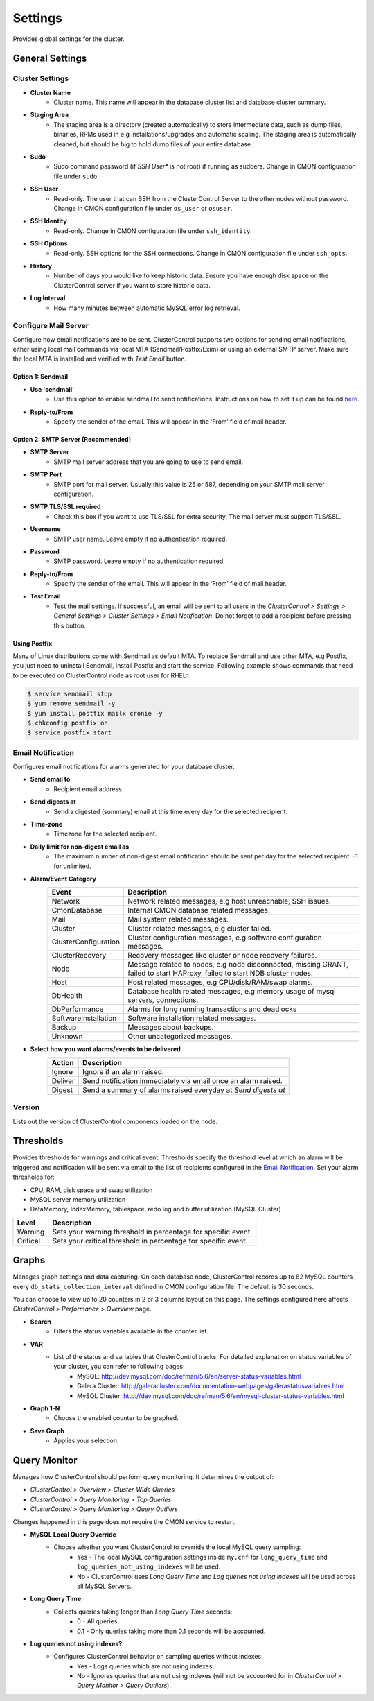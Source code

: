 Settings
--------

Provides global settings for the cluster.

General Settings
````````````````

Cluster Settings
''''''''''''''''

* **Cluster Name**
	- Cluster name. This name will appear in the database cluster list and database cluster summary.

* **Staging Area**
	- The staging area is a directory (created automatically) to store intermediate data, such as dump files, binaries, RPMs used in e.g installations/upgrades and automatic scaling. The staging area is automatically cleaned, but should be big to hold dump files of your entire database.

* **Sudo**
	- Sudo command password (if *SSH User** is not root) if running as sudoers. Change in CMON configuration file under ``sudo``.

* **SSH User**
	- Read-only. The user that can SSH from the ClusterControl Server to the other nodes without password. Change in CMON configuration file under ``os_user`` or ``osuser``.

* **SSH Identity**
	- Read-only. Change in CMON configuration file under ``ssh_identity``.

* **SSH Options**
	- Read-only. SSH options for the SSH connections. Change in CMON configuration file under ``ssh_opts``.

* **History**
	- Number of days you would like to keep historic data. Ensure you have enough disk space on the ClusterControl server if you want to store historic data.

* **Log Interval**
	- How many minutes between automatic MySQL error log retrieval.

Configure Mail Server
''''''''''''''''''''''

Configure how email notifications are to be sent. ClusterControl supports two options for sending email notifications, either using local mail commands via local MTA (Sendmail/Postfix/Exim) or using an external SMTP server. Make sure the local MTA is installed and verified with *Test Email* button.

Option 1: Sendmail
..................

* **Use 'sendmail'**
	- Use this option to enable sendmail to send notifications. Instructions on how to set it up can be found `here <http://support.severalnines.com/entries/22897447-setting-up-mail-notifications>`_.

* **Reply-to/From**
	- Specify the sender of the email. This will appear in the ‘From’ field of mail header.

Option 2: SMTP Server (Recommended)
...................................

* **SMTP Server**
	- SMTP mail server address that you are going to use to send email.

* **SMTP Port**
	- SMTP port for mail server. Usually this value is 25 or 587, depending on your SMTP mail server configuration.

* **SMTP TLS/SSL required**
	- Check this box if you want to use TLS/SSL for extra security. The mail server must support TLS/SSL.

* **Username**
	- SMTP user name. Leave empty if no authentication required.

* **Password**
	- SMTP password. Leave empty if no authentication required.

* **Reply-to/From**
	- Specify the sender of the email. This will appear in the ‘From’ field of mail header.

* **Test Email**
	- Test the mail settings. If successful, an email will be sent to all users in the *ClusterControl > Settings > General Settings > Cluster Settings > Email Notification*. Do not forget to add a recipient before pressing this button.

Using Postfix
.............

Many of Linux distributions come with Sendmail as default MTA. To replace Sendmail and use other MTA, e.g Postfix, you just need to uninstall Sendmail, install Postfix and start the service. Following example shows commands that need to be executed on ClusterControl node as root user for RHEL:

.. code-block:: bash

	$ service sendmail stop 
	$ yum remove sendmail -y 
	$ yum install postfix mailx cronie -y 
	$ chkconfig postfix on 
	$ service postfix start

Email Notification
'''''''''''''''''''

Configures email notifications for alarms generated for your database cluster.

* **Send email to**
	- Recipient email address.

* **Send digests at**
	- Send a digested (summary) email at this time every day for the selected recipient.

* **Time-zone**
	- Timezone for the selected recipient.

* **Daily limit for non-digest email as**
	- The maximum number of non-digest email notification should be sent per day for the selected recipient. -1 for unlimited.

* **Alarm/Event Category**
	====================== ===========
	Event                  Description
	====================== ===========
	Network                Network related messages, e.g host unreachable, SSH issues.
	CmonDatabase           Internal CMON database related messages.
	Mail                   Mail system related messages.
	Cluster                Cluster related messages, e.g cluster failed.
	ClusterConfiguration   Cluster configuration messages, e.g software configuration messages.
	ClusterRecovery        Recovery messages like cluster or node recovery failures.
	Node                   Message related to nodes, e.g node disconnected, missing GRANT, failed to start HAProxy, failed to start NDB cluster nodes.
	Host                   Host related messages, e.g CPU/disk/RAM/swap alarms.
	DbHealth               Database health related messages, e.g memory usage of mysql servers, connections.
	DbPerformance          Alarms for long running transactions and deadlocks
	SoftwareInstallation   Software installation related messages.
	Backup                 Messages about backups.
	Unknown                Other uncategorized messages.
	====================== ===========

* **Select how you want alarms/events to be delivered**
	======= ===========
	Action  Description
	======= ===========
	Ignore  Ignore if an alarm raised.
	Deliver Send notification immediately via email once an alarm raised.
	Digest  Send a summary of alarms raised everyday at *Send digests at*
	======= ===========

Version
''''''''

Lists out the version of ClusterControl components loaded on the node.

Thresholds
``````````

Provides thresholds for warnings and critical event. Thresholds specify the threshold level at which an alarm will be triggered and notification will be sent via email to the list of recipients configured in the `Email Notification`_. Set your alarm thresholds for:

* CPU, RAM, disk space and swap utilization
* MySQL server memory utilization
* DataMemory, IndexMemory, tablespace, redo log and buffer utilization (MySQL Cluster)

========= ===========
Level     Description
========= ===========
Warning   Sets your warning threshold in percentage for specific event.
Critical  Sets your critical threshold in percentage for specific event.
========= ===========

Graphs
``````

Manages graph settings and data capturing. On each database node, ClusterControl records up to 82 MySQL counters every ``db_stats_collection_interval`` defined in CMON configuration file. The default is 30 seconds. 

You can choose to view up to 20 counters in 2 or 3 columns layout on this page. The settings configured here affects *ClusterControl > Performance > Overview* page.

* **Search**
	- Filters the status variables available in the counter list.

* **VAR**
	- List of the status and variables that ClusterControl tracks. For detailed explanation on status variables of your cluster, you can refer to following pages:
		- MySQL: http://dev.mysql.com/doc/refman/5.6/en/server-status-variables.html
		- Galera Cluster: http://galeracluster.com/documentation-webpages/galerastatusvariables.html
		- MySQL Cluster: http://dev.mysql.com/doc/refman/5.6/en/mysql-cluster-status-variables.html

* **Graph 1-N**
	- Choose the enabled counter to be graphed.
	
* **Save Graph**
	- Applies your selection.
	
Query Monitor
``````````````

Manages how ClusterControl should perform query monitoring. It determines the output of:

* *ClusterControl > Overview > Cluster-Wide Queries*
* *ClusterControl > Query Monitoring > Top Queries*
* *ClusterControl > Query Monitoring > Query Outliers*

Changes happened in this page does not require the CMON service to restart.

* **MySQL Local Query Override**
	- Choose whether you want ClusterControl to override the local MySQL query sampling:
		- Yes - The local MySQL configuration settings inside ``my.cnf`` for ``long_query_time`` and ``log_queries_not_using_indexes`` will be used.
		- No - ClusterControl uses *Long Query Time* and *Log queries not using indexes* will be used across all MySQL Servers.

* **Long Query Time**
	- Collects queries taking longer than *Long Query Time* seconds:
		- 0 - All queries.
		- 0.1 - Only queries taking more than 0.1 seconds will be accounted.

* **Log queries not using indexes?**
	- Configures ClusterControl behavior on sampling queries without indexes:
		- Yes - Logs queries which are not using indexes.
		- No - Ignores queries that are not using indexes (will not be accounted for in *ClusterControl > Query Monitor > Query Outliers*).

